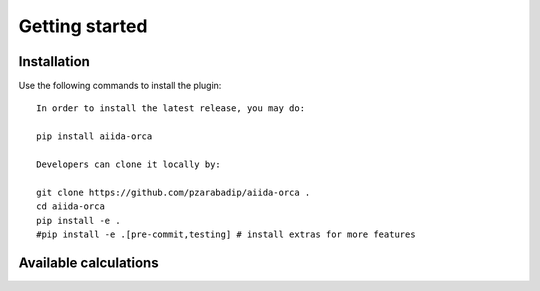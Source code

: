 ===============
Getting started
===============

Installation
++++++++++++

Use the following commands to install the plugin::

    In order to install the latest release, you may do:

    pip install aiida-orca

    Developers can clone it locally by:

    git clone https://github.com/pzarabadip/aiida-orca .
    cd aiida-orca
    pip install -e .  
    #pip install -e .[pre-commit,testing] # install extras for more features
    

Available calculations
++++++++++++++++++++++

.. aiida-calcjob:: OrcaCalculation
    :module: aiida_orca.calculations

.. aiida-calcjob:: OrcaAsaCalculation
    :module: aiida_orca.calculations
